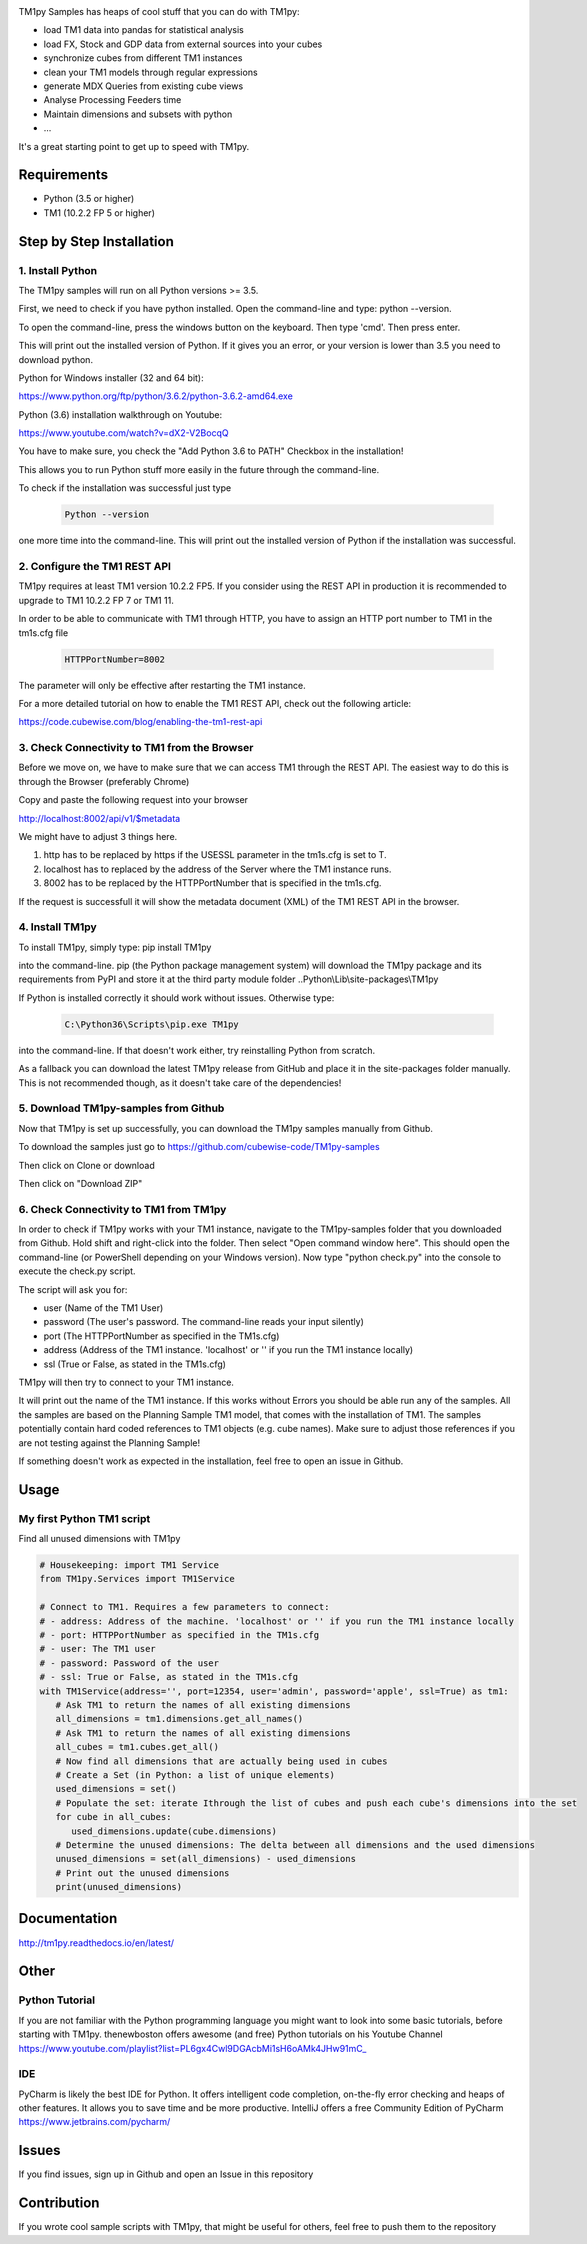 .. image:: https://s3-ap-southeast-2.amazonaws.com/downloads.cubewise.com/web_assets/CubewiseLogos/Final+logos_Samples.png
    :align: center

TM1py Samples has heaps of cool stuff that you can do with TM1py:

- load TM1 data into pandas for statistical analysis
- load FX, Stock and GDP data from external sources into your cubes
- synchronize cubes from different TM1 instances
- clean your TM1 models through regular expressions
- generate MDX Queries from existing cube views
- Analyse Processing Feeders time
- Maintain dimensions and subsets with python
- ...

It's a great starting point to get up to speed with TM1py.


Requirements
=======================

- Python    (3.5 or higher)
- TM1       (10.2.2 FP 5 or higher)

Step by Step Installation
==============================================

1. Install Python
~~~~~~~~~~~~~~~~~~~~~~~~~~~~~~~~~~~~~~~~~~~~~~

The TM1py samples will run on all Python versions >= 3.5.

First, we need to check if you have python installed. Open the command-line and type: python --version.

To open the command-line, press the windows button on the keyboard. Then type 'cmd'. Then press enter.


.. image:: Images/cmdPythonVersion.png


This will print out the installed version of Python. If it gives you an error, or your version is lower than 3.5 you need to download python.

Python for Windows installer (32 and 64 bit):

https://www.python.org/ftp/python/3.6.2/python-3.6.2-amd64.exe

Python (3.6) installation walkthrough on Youtube:

https://www.youtube.com/watch?v=dX2-V2BocqQ

You have to make sure, you check the "Add Python 3.6 to PATH" Checkbox in the installation!

.. image:: Images/AddPythonToPath.png

This allows you to run Python stuff more easily in the future through the command-line.

To check if the installation was successful just type

 .. code-block:: bash

    Python --version

one more time into the command-line.
This will print out the installed version of Python if the installation was successful.


2. Configure the TM1 REST API
~~~~~~~~~~~~~~~~~~~~~~~~~~~~~~~~~~~~~~~~~~~~~~

TM1py requires at least TM1 version 10.2.2 FP5. If you consider using the REST API in production it is recommended to upgrade to TM1 10.2.2 FP 7 or TM1 11.

In order to be able to communicate with TM1 through HTTP, you have to assign an HTTP port number to TM1 in the tm1s.cfg file

 .. code-block:: bash

    HTTPPortNumber=8002

The parameter will only be effective after restarting the TM1 instance.

For a more detailed tutorial on how to enable the TM1 REST API, check out the following article:

https://code.cubewise.com/blog/enabling-the-tm1-rest-api


3. Check Connectivity to TM1 from the Browser
~~~~~~~~~~~~~~~~~~~~~~~~~~~~~~~~~~~~~~~~~~~~~~

Before we move on, we have to make sure that we can access TM1 through the REST API.
The easiest way to do this is through the Browser (preferably Chrome)

Copy and paste the following request into your browser

http://localhost:8002/api/v1/$metadata

We might have to adjust 3 things here.

1. http has to be replaced by https if the USESSL parameter in the tm1s.cfg is set to T.

2. localhost has to replaced by the address of the Server where the TM1 instance runs.

3. 8002 has to be replaced by the HTTPPortNumber that is specified in the tm1s.cfg.

If the request is successfull it will show the metadata document (XML) of the TM1 REST API in the browser.


4. Install TM1py
~~~~~~~~~~~~~~~~~~~~~~~~~~~~~~~~~~~~~~~~~~~~~~

To install TM1py, simply type: pip install TM1py

.. image:: Images/cmdPip.png

into the command-line. pip (the Python package management system) will download the TM1py package and its requirements from PyPI and store it at the third party module folder ..Python\\Lib\\site-packages\\TM1py

If Python is installed correctly it should work without issues. Otherwise type:

 .. code-block:: bash

    C:\Python36\Scripts\pip.exe TM1py

into the command-line.
If that doesn't work either, try reinstalling Python from scratch.

As a fallback you can download the latest TM1py release from GitHub and place it in the \site-packages folder manually.
This is not recommended though, as it doesn't take care of the dependencies!


5. Download TM1py-samples from Github
~~~~~~~~~~~~~~~~~~~~~~~~~~~~~~~~~~~~~~~~~~~~~~

Now that TM1py is set up successfully, you can download the TM1py samples manually from Github.

To download the samples just go to https://github.com/cubewise-code/TM1py-samples

Then click on Clone or download

Then click on "Download ZIP"

.. image:: Images/downloadZIP.png


6. Check Connectivity to TM1 from TM1py
~~~~~~~~~~~~~~~~~~~~~~~~~~~~~~~~~~~~~~~~~~~~~~

In order to check if TM1py works with your TM1 instance,
navigate to the TM1py-samples folder that you downloaded from Github.
Hold shift and right-click into the folder. Then select "Open command window here". This should open the command-line (or PowerShell depending on your Windows version).
Now type "python check.py" into the console to execute the check.py script.

.. image:: Images/runCheck.png

The script will ask you for:

- user      (Name of the TM1 User)
- password  (The user's password. The command-line reads your input silently)
- port      (The HTTPPortNumber as specified in the TM1s.cfg)
- address   (Address of the TM1 instance. 'localhost' or '' if you run the TM1 instance locally)
- ssl       (True or False, as stated in the TM1s.cfg)

.. image:: Images/runCheckParameters.png

TM1py will then try to connect to your TM1 instance.

It will print out the name of the TM1 instance. If this works without Errors you should be able run any of the samples.
All the samples are based on the Planning Sample TM1 model, that comes with the installation of TM1.
The samples potentially contain hard coded references to TM1 objects (e.g. cube names).
Make sure to adjust those references if you are not testing against the Planning Sample!

If something doesn't work as expected in the installation, feel free to open an issue in Github.

Usage
=======================


My first Python TM1 script
~~~~~~~~~~~~~~~~~~~~~~~~~~~~~~~~~~~~~~~~~~~~~~

Find all unused dimensions with TM1py

.. code-block:: Python

    # Housekeeping: import TM1 Service
    from TM1py.Services import TM1Service

    # Connect to TM1. Requires a few parameters to connect:
    # - address: Address of the machine. 'localhost' or '' if you run the TM1 instance locally
    # - port: HTTPPortNumber as specified in the TM1s.cfg
    # - user: The TM1 user
    # - password: Password of the user
    # - ssl: True or False, as stated in the TM1s.cfg
    with TM1Service(address='', port=12354, user='admin', password='apple', ssl=True) as tm1:
       # Ask TM1 to return the names of all existing dimensions
       all_dimensions = tm1.dimensions.get_all_names()
       # Ask TM1 to return the names of all existing dimensions
       all_cubes = tm1.cubes.get_all()
       # Now find all dimensions that are actually being used in cubes
       # Create a Set (in Python: a list of unique elements)
       used_dimensions = set()
       # Populate the set: iterate Ithrough the list of cubes and push each cube's dimensions into the set
       for cube in all_cubes:
          used_dimensions.update(cube.dimensions)
       # Determine the unused dimensions: The delta between all dimensions and the used dimensions
       unused_dimensions = set(all_dimensions) - used_dimensions
       # Print out the unused dimensions
       print(unused_dimensions)


Documentation
=======================

http://tm1py.readthedocs.io/en/latest/


Other
=======================

Python Tutorial
~~~~~~~~~~~~~~~~~~~~~~~~~~~~~~~~~~~~~~~~~~~~~~

If you are not familiar with the Python programming language you might want to look into some basic tutorials,
before starting with TM1py.
thenewboston offers awesome (and free) Python tutorials on his Youtube Channel
https://www.youtube.com/playlist?list=PL6gx4Cwl9DGAcbMi1sH6oAMk4JHw91mC_

IDE
~~~~~~~~~~~~~~~~~~~~~~~~~~~~~~~~~~~~~~~~~~~~~~

PyCharm is likely the best IDE for Python. It offers intelligent code completion, on-the-fly error checking and heaps of other features.
It allows you to save time and be more productive.
IntelliJ offers a free Community Edition of PyCharm
https://www.jetbrains.com/pycharm/


Issues
=======================

If you find issues, sign up in Github and open an Issue in this repository

Contribution
=======================

If you wrote cool sample scripts with TM1py, that might be useful for others, feel free to push them to the repository
